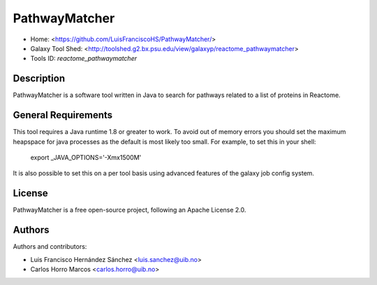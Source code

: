 PathwayMatcher
=======================

- Home: <https://github.com/LuisFranciscoHS/PathwayMatcher/>
- Galaxy Tool Shed: <http://toolshed.g2.bx.psu.edu/view/galaxyp/reactome_pathwaymatcher>
- Tools ID: `reactome_pathwaymatcher`


Description
-----------

PathwayMatcher is a software tool written in Java to search for pathways related to a list of proteins in Reactome.


General Requirements
--------------------

This tool requires a Java runtime 1.8 or greater to work. To avoid out of memory errors you should set the maximum heapspace for java processes as the default is most likely too small. For example, to set this in your shell:

    export _JAVA_OPTIONS='-Xmx1500M'

It is also possible to set this on a per tool basis using advanced features of the galaxy job config system.


License
-------

PathwayMatcher is a free open-source project, following an Apache License 2.0.


Authors
-------

Authors and contributors:

* Luis Francisco Hernández Sánchez <luis.sanchez@uib.no>
* Carlos Horro Marcos <carlos.horro@uib.no>
